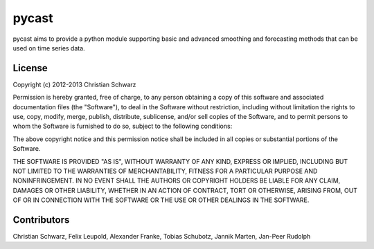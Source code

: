 pycast
======

pycast aims to provide a python module supporting basic and 
advanced smoothing and forecasting methods that can be used
on time series data.

License
-------
Copyright (c) 2012-2013 Christian Schwarz

Permission is hereby granted, free of charge, to any person obtaining
a copy of this software and associated documentation files (the
"Software"), to deal in the Software without restriction, including
without limitation the rights to use, copy, modify, merge, publish,
distribute, sublicense, and/or sell copies of the Software, and to
permit persons to whom the Software is furnished to do so, subject to
the following conditions:

The above copyright notice and this permission notice shall be
included in all copies or substantial portions of the Software.

THE SOFTWARE IS PROVIDED "AS IS", WITHOUT WARRANTY OF ANY KIND,
EXPRESS OR IMPLIED, INCLUDING BUT NOT LIMITED TO THE WARRANTIES OF
MERCHANTABILITY, FITNESS FOR A PARTICULAR PURPOSE AND
NONINFRINGEMENT. IN NO EVENT SHALL THE AUTHORS OR COPYRIGHT HOLDERS BE
LIABLE FOR ANY CLAIM, DAMAGES OR OTHER LIABILITY, WHETHER IN AN ACTION
OF CONTRACT, TORT OR OTHERWISE, ARISING FROM, OUT OF OR IN CONNECTION
WITH THE SOFTWARE OR THE USE OR OTHER DEALINGS IN THE SOFTWARE.

Contributors
------------
Christian Schwarz,
Felix Leupold,
Alexander Franke,
Tobias Schubotz,
Jannik Marten,
Jan-Peer Rudolph